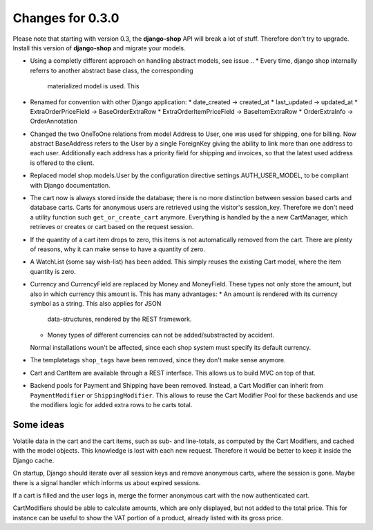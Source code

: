 
Changes for 0.3.0
=================

Please note that starting with version 0.3, the **django-shop** API will break a lot of stuff.
Therefore don't try to upgrade. Install this version of **django-shop** and migrate your models.

* Using a completly different approach on handling abstract models, see issue ..
  * Every time, django shop internally referrs to another abstract base class, the corresponding
    materialized model is used. This
* Renamed for convention with other Django application:
  * date_created -> created_at
  * last_updated -> updated_at
  * ExtraOrderPriceField -> BaseOrderExtraRow
  * ExtraOrderItemPriceField -> BaseItemExtraRow
  * OrderExtraInfo -> OrderAnnotation
* Changed the two OneToOne relations from model Address to User, one was used for shipping, one for
  billing. Now abstract BaseAddress refers to the User by a single ForeignKey giving the ability to
  link more than one address to each user. Additionally each address has a priority field for
  shipping and invoices, so that the latest used address is offered to the client.
* Replaced model shop.models.User by the configuration directive settings.AUTH_USER_MODEL, to be
  compliant with Django documentation.
* The cart now is always stored inside the database; there is no more distinction between session
  based carts and database carts. Carts for anonymous users are retrieved using the visitor's
  session_key. Therefore we don't need a utility function such ``get_or_create_cart`` anymore.
  Everything is handled by the a new CartManager, which retrieves or creates or cart based on
  the request session.
* If the quantity of a cart item drops to zero, this items is not automatically removed from the
  cart. There are plenty of reasons, why it can make sense to have a quantity of zero.
* A WatchList (some say wish-list) has been added. This simply reuses the existing Cart model,
  where the item quantity is zero.
* Currency and CurrencyField are replaced by Money and MoneyField. These types not only store the
  amount, but also in which currency this amount is. This has many advantages:
  * An amount is rendered with its currency symbol as a string. This also applies for JSON
    data-structures, rendered by the REST framework.
  * Money types of different currencies can not be added/substracted by accident.
  Normal installations woun't be affected, since each shop system must specify its default currency.
* The templatetags ``shop_tags`` have been removed, since they don't make sense anymore.
* Cart and CartItem are available through a REST interface. This allows us to build MVC on top of
  that.
* Backend pools for Payment and Shipping have been removed. Instead, a Cart Modifier can inherit
  from ``PaymentModifier`` or ``ShippingModifier``. This allows to reuse the Cart Modifier Pool for
  these backends and use the modifiers logic for added extra rows to he carts total.


Some ideas
----------
Volatile data in the cart and the cart items, such as sub- and line-totals, as computed by the Cart
Modifiers, and cached with the model objects. This knowledge is lost with each new request.
Therefore it would be better to keep it inside the Django cache.

On startup, Django should iterate over all session keys and remove anonymous carts, where the
session is gone. Maybe there is a signal handler which informs us about expired sessions.

If a cart is filled and the user logs in, merge the former anonymous cart with the now authenticated
cart.

CartModifiers should be able to calculate amounts, which are only displayed, but not added to the
total price. This for instance can be useful to show the VAT portion of a product, already listed
with its gross price.
